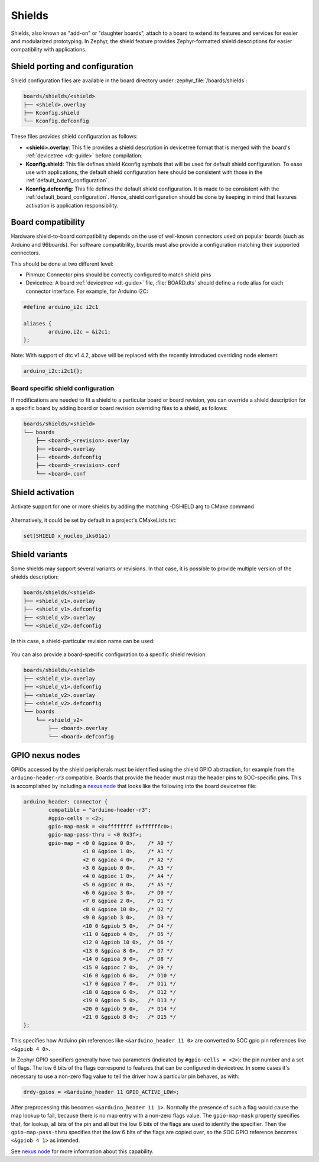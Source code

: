 .. _shields:

Shields
#######

Shields, also known as "add-on" or "daughter boards", attach to a board
to extend its features and services for easier and modularized prototyping.
In Zephyr, the shield feature provides Zephyr-formatted shield
descriptions for easier compatibility with applications.

Shield porting and configuration
********************************

Shield configuration files are available in the board directory
under :zephyr_file:`/boards/shields`:

.. code-block:: none

   boards/shields/<shield>
   ├── <shield>.overlay
   ├── Kconfig.shield
   └── Kconfig.defconfig

These files provides shield configuration as follows:

* **<shield>.overlay**: This file provides a shield description in devicetree
  format that is merged with the board's :ref:`devicetree <dt-guide>`
  before compilation.

* **Kconfig.shield**: This file defines shield Kconfig symbols that will be
  used for default shield configuration. To ease use with applications,
  the default shield configuration here should be consistent with those in
  the :ref:`default_board_configuration`.

* **Kconfig.defconfig**: This file defines the default shield configuration. It
  is made to be consistent with the :ref:`default_board_configuration`. Hence,
  shield configuration should be done by keeping in mind that features
  activation is application responsibility.

Board compatibility
*******************

Hardware shield-to-board compatibility depends on the use of well-known
connectors used on popular boards (such as Arduino and 96boards).  For
software compatibility, boards must also provide a configuration matching
their supported connectors.

This should be done at two different level:

* Pinmux: Connector pins should be correctly configured to match shield pins

* Devicetree: A board :ref:`devicetree <dt-guide>` file,
  :file:`BOARD.dts` should define a node alias for each connector interface.
  For example, for Arduino I2C:

.. code-block:: devicetree

        #define arduino_i2c i2c1

        aliases {
                arduino,i2c = &i2c1;
        };

Note: With support of dtc v1.4.2, above will be replaced with the recently
introduced overriding node element:

.. code-block:: devicetree

        arduino_i2c:i2c1{};

Board specific shield configuration
-----------------------------------

If modifications are needed to fit a shield to a particular board or board
revision, you can override a shield description for a specific board by adding
board or board revision overriding files to a shield, as follows:

.. code-block:: none

   boards/shields/<shield>
   └── boards
       ├── <board>_<revision>.overlay
       ├── <board>.overlay
       ├── <board>.defconfig
       ├── <board>_<revision>.conf
       └── <board>.conf


Shield activation
*****************

Activate support for one or more shields by adding the matching -DSHIELD arg to
CMake command

  .. zephyr-app-commands::
     :zephyr-app: your_app
     :shield: "x_nucleo_idb05a1 x_nucleo_iks01a1"
     :goals: build


Alternatively, it could be set by default in a project's CMakeLists.txt:

.. code-block:: none

	set(SHIELD x_nucleo_iks01a1)

Shield variants
***************

Some shields may support several variants or revisions. In that case, it is
possible to provide multiple version of the shields description:

.. code-block:: none

   boards/shields/<shield>
   ├── <shield_v1>.overlay
   ├── <shield_v1>.defconfig
   ├── <shield_v2>.overlay
   └── <shield_v2>.defconfig

In this case, a shield-particular revision name can be used:

  .. zephyr-app-commands::
     :zephyr-app: your_app
     :shield: shield_v2
     :goals: build

You can also provide a board-specific configuration to a specific shield
revision:

.. code-block:: none

   boards/shields/<shield>
   ├── <shield_v1>.overlay
   ├── <shield_v1>.defconfig
   ├── <shield_v2>.overlay
   ├── <shield_v2>.defconfig
   └── boards
       └── <shield_v2>
           ├── <board>.overlay
           └── <board>.defconfig

GPIO nexus nodes
****************

GPIOs accessed by the shield peripherals must be identified using the
shield GPIO abstraction, for example from the ``arduino-header-r3``
compatible.  Boards that provide the header must map the header pins
to SOC-specific pins.  This is accomplished by including a `nexus
node`_ that looks like the following into the board devicetree file:

.. _nexus node:
    https://github.com/devicetree-org/devicetree-specification/blob/4b1dac80eaca45b4babf5299452a951008a5d864/source/devicetree-basics.rst#nexus-nodes-and-specifier-mapping

.. code-block:: none

    arduino_header: connector {
            compatible = "arduino-header-r3";
            #gpio-cells = <2>;
            gpio-map-mask = <0xffffffff 0xffffffc0>;
            gpio-map-pass-thru = <0 0x3f>;
            gpio-map = <0 0 &gpioa 0 0>,    /* A0 */
                       <1 0 &gpioa 1 0>,    /* A1 */
                       <2 0 &gpioa 4 0>,    /* A2 */
                       <3 0 &gpiob 0 0>,    /* A3 */
                       <4 0 &gpioc 1 0>,    /* A4 */
                       <5 0 &gpioc 0 0>,    /* A5 */
                       <6 0 &gpioa 3 0>,    /* D0 */
                       <7 0 &gpioa 2 0>,    /* D1 */
                       <8 0 &gpioa 10 0>,   /* D2 */
                       <9 0 &gpiob 3 0>,    /* D3 */
                       <10 0 &gpiob 5 0>,   /* D4 */
                       <11 0 &gpiob 4 0>,   /* D5 */
                       <12 0 &gpiob 10 0>,  /* D6 */
                       <13 0 &gpioa 8 0>,   /* D7 */
                       <14 0 &gpioa 9 0>,   /* D8 */
                       <15 0 &gpioc 7 0>,   /* D9 */
                       <16 0 &gpiob 6 0>,   /* D10 */
                       <17 0 &gpioa 7 0>,   /* D11 */
                       <18 0 &gpioa 6 0>,   /* D12 */
                       <19 0 &gpioa 5 0>,   /* D13 */
                       <20 0 &gpiob 9 0>,   /* D14 */
                       <21 0 &gpiob 8 0>;   /* D15 */
    };

This specifies how Arduino pin references like ``<&arduino_header 11
0>`` are converted to SOC gpio pin references like ``<&gpiob 4 0>``.

In Zephyr GPIO specifiers generally have two parameters (indicated by
``#gpio-cells = <2>``): the pin number and a set of flags.  The low 6
bits of the flags correspond to features that can be configured in
devicetree.  In some cases it's necessary to use a non-zero flag value
to tell the driver how a particular pin behaves, as with:

.. code-block:: none

    drdy-gpios = <&arduino_header 11 GPIO_ACTIVE_LOW>;

After preprocessing this becomes ``<&arduino_header 11 1>``.  Normally
the presence of such a flag would cause the map lookup to fail,
because there is no map entry with a non-zero flags value.  The
``gpio-map-mask`` property specifies that, for lookup, all bits of the
pin and all but the low 6 bits of the flags are used to identify the
specifier.  Then the ``gpio-map-pass-thru`` specifies that the low 6
bits of the flags are copied over, so the SOC GPIO reference becomes
``<&gpiob 4 1>`` as intended.

See `nexus node`_ for more information about this capability.
